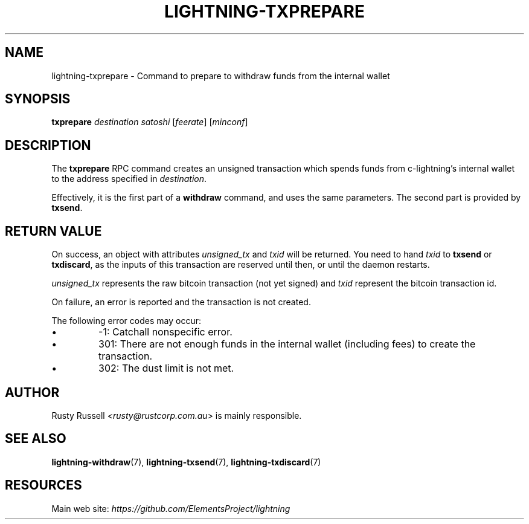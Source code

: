 .TH "LIGHTNING-TXPREPARE" "7" "" "" "lightning-txprepare"
.SH NAME
lightning-txprepare - Command to prepare to withdraw funds from the internal wallet
.SH SYNOPSIS

\fBtxprepare\fR \fIdestination\fR \fIsatoshi\fR [\fIfeerate\fR] [\fIminconf\fR]

.SH DESCRIPTION

The \fBtxprepare\fR RPC command creates an unsigned transaction which
spends funds from c-lightning’s internal wallet to the address specified
in \fIdestination\fR\.


Effectively, it is the first part of a \fBwithdraw\fR command, and uses
the same parameters\. The second part is provided by \fBtxsend\fR\.

.SH RETURN VALUE

On success, an object with attributes \fIunsigned_tx\fR and \fItxid\fR will be
returned\. You need to hand \fItxid\fR to \fBtxsend\fR or \fBtxdiscard\fR, as the
inputs of this transaction are reserved until then, or until the daemon
restarts\.


\fIunsigned_tx\fR represents the raw bitcoin transaction (not yet signed)
and \fItxid\fR represent the bitcoin transaction id\.


On failure, an error is reported and the transaction is not created\.


The following error codes may occur:

.IP \[bu]
-1: Catchall nonspecific error\.
.IP \[bu]
301: There are not enough funds in the internal wallet (including
fees) to create the transaction\.
.IP \[bu]
302: The dust limit is not met\.

.SH AUTHOR

Rusty Russell \fI<rusty@rustcorp.com.au\fR> is mainly responsible\.

.SH SEE ALSO

\fBlightning-withdraw\fR(7), \fBlightning-txsend\fR(7), \fBlightning-txdiscard\fR(7)

.SH RESOURCES

Main web site: \fIhttps://github.com/ElementsProject/lightning\fR

